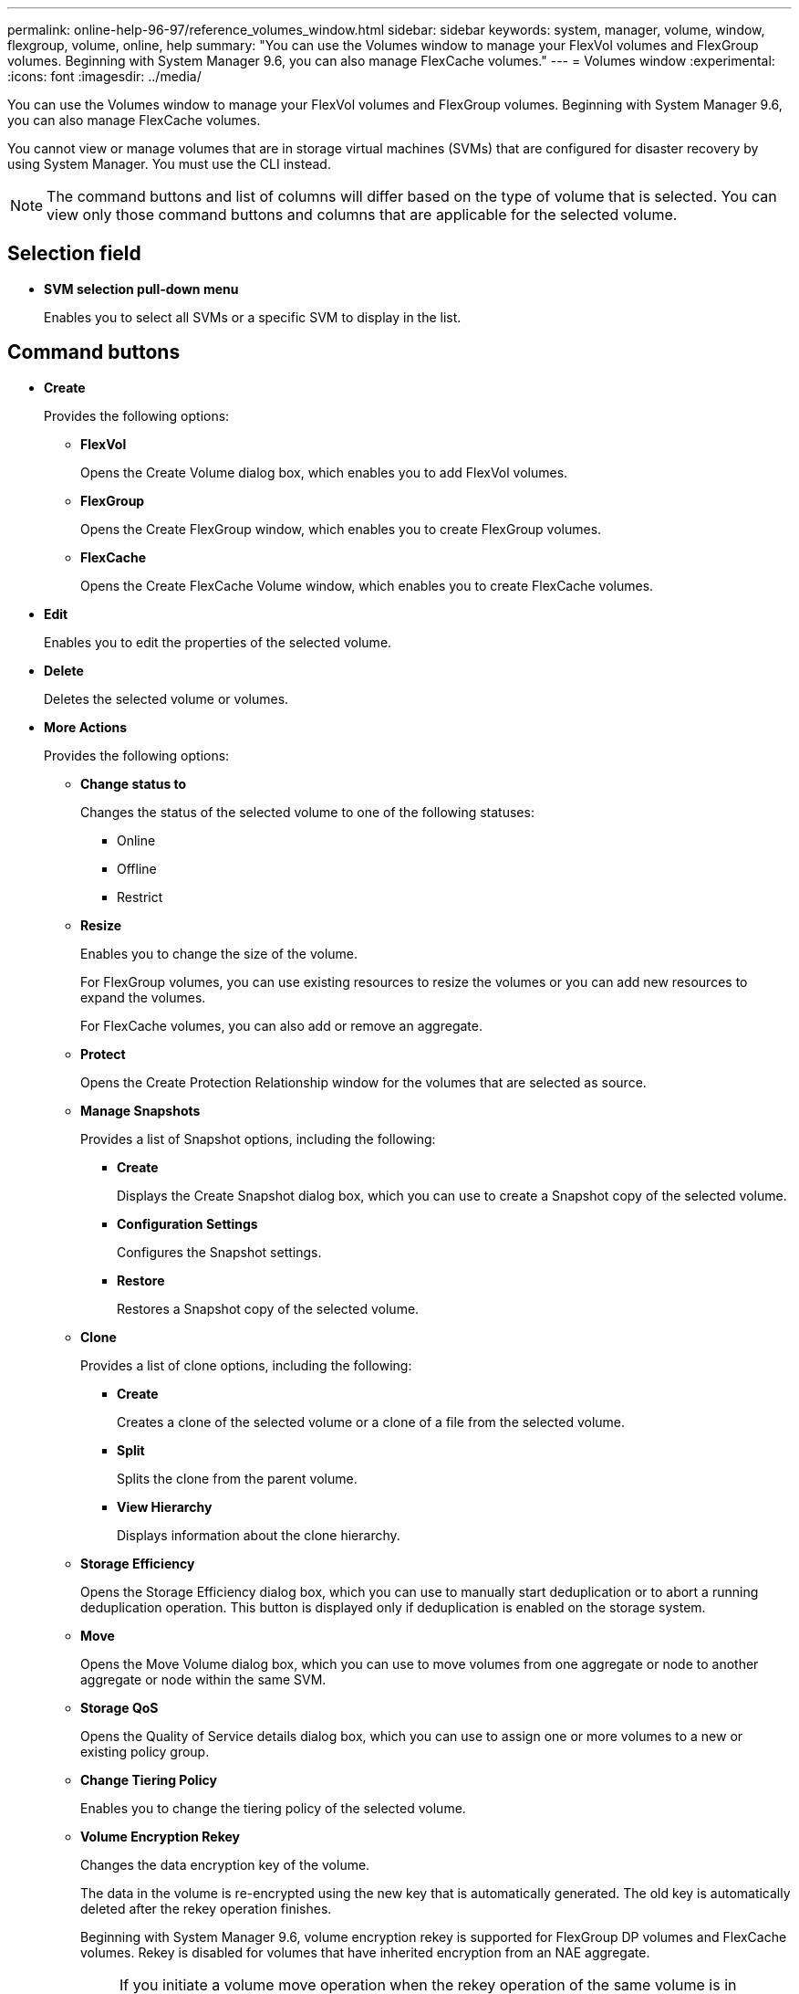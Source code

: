 ---
permalink: online-help-96-97/reference_volumes_window.html
sidebar: sidebar
keywords: system, manager, volume, window, flexgroup, volume, online, help
summary: "You can use the Volumes window to manage your FlexVol volumes and FlexGroup volumes. Beginning with System Manager 9.6, you can also manage FlexCache volumes."
---
= Volumes window
:experimental:
:icons: font
:imagesdir: ../media/

[.lead]
You can use the Volumes window to manage your FlexVol volumes and FlexGroup volumes. Beginning with System Manager 9.6, you can also manage FlexCache volumes.

You cannot view or manage volumes that are in storage virtual machines (SVMs) that are configured for disaster recovery by using System Manager. You must use the CLI instead.

[NOTE]
====
The command buttons and list of columns will differ based on the type of volume that is selected. You can view only those command buttons and columns that are applicable for the selected volume.
====

== Selection field

* *SVM selection pull-down menu*
+
Enables you to select all SVMs or a specific SVM to display in the list.

== Command buttons

* *Create*
+
Provides the following options:

 ** *FlexVol*
+
Opens the Create Volume dialog box, which enables you to add FlexVol volumes.

 ** *FlexGroup*
+
Opens the Create FlexGroup window, which enables you to create FlexGroup volumes.

 ** *FlexCache*
+
Opens the Create FlexCache Volume window, which enables you to create FlexCache volumes.

* *Edit*
+
Enables you to edit the properties of the selected volume.

* *Delete*
+
Deletes the selected volume or volumes.

* *More Actions*
+
Provides the following options:

 ** *Change status to*
+
Changes the status of the selected volume to one of the following statuses:

  *** Online
  *** Offline
  *** Restrict

 ** *Resize*
+
Enables you to change the size of the volume.
+
For FlexGroup volumes, you can use existing resources to resize the volumes or you can add new resources to expand the volumes.
+
For FlexCache volumes, you can also add or remove an aggregate.

 ** *Protect*
+
Opens the Create Protection Relationship window for the volumes that are selected as source.

 ** *Manage Snapshots*
+
Provides a list of Snapshot options, including the following:

  *** *Create*
+
Displays the Create Snapshot dialog box, which you can use to create a Snapshot copy of the selected volume.

  *** *Configuration Settings*
+
Configures the Snapshot settings.

  *** *Restore*
+
Restores a Snapshot copy of the selected volume.

 ** *Clone*
+
Provides a list of clone options, including the following:

  *** *Create*
+
Creates a clone of the selected volume or a clone of a file from the selected volume.

  *** *Split*
+
Splits the clone from the parent volume.

  *** *View Hierarchy*
+
Displays information about the clone hierarchy.

 ** *Storage Efficiency*
+
Opens the Storage Efficiency dialog box, which you can use to manually start deduplication or to abort a running deduplication operation. This button is displayed only if deduplication is enabled on the storage system.

 ** *Move*
+
Opens the Move Volume dialog box, which you can use to move volumes from one aggregate or node to another aggregate or node within the same SVM.

 ** *Storage QoS*
+
Opens the Quality of Service details dialog box, which you can use to assign one or more volumes to a new or existing policy group.

 ** *Change Tiering Policy*
+
Enables you to change the tiering policy of the selected volume.

 ** *Volume Encryption Rekey*
+
Changes the data encryption key of the volume.
+
The data in the volume is re-encrypted using the new key that is automatically generated. The old key is automatically deleted after the rekey operation finishes.
+
Beginning with System Manager 9.6, volume encryption rekey is supported for FlexGroup DP volumes and FlexCache volumes. Rekey is disabled for volumes that have inherited encryption from an NAE aggregate.
+
[NOTE]
====
If you initiate a volume move operation when the rekey operation of the same volume is in progress, the rekey operation is aborted. In System Manager 9.5 and earlier version, if you try to move a volume when a conversion or rekey operation of a volume is in progress, then the operation is aborted without warning. Beginning with System Manager 9.6, if you attempt a volume move during a conversion or rekey operation, a message is displayed warning that the conversion or rekey operation will be aborted if you continue.
====

 ** *Provision Storage for VMware*
+
Enables you to create a volume for the NFS datastore and to specify the ESX servers that can access the NFS datastore.

* *View Missing Protection Relationship*
+
Displays the read/write volumes that are online and are not protected, and displays the volumes that have protection relationships but are not initialized.

* *Reset Filters*
+
Enables you to reset the filters that were set to view missing protection relationships.

* *Refresh*
+
Updates the information in the window.

* *image:../media/advanced_options.gif[]*
+
Enables you to select which details you want to display in the list on the Volumes window.

== Volume list

* *Status*
+
Displays the status of the volume.

* *Name*
+
Displays the name of the volume.

* *Style*
+
In System Manager 9.5, this column displays the type of volume, such as FlexVol or FlexGroup. FlexCache volumes created by using the CLI are displayed as FlexGroup volumes.
+
In System Manager 9.6, this column displays the type of volume: FlexVol, FlexGroup, or FlexCache.

* *SVM*
+
Displays the SVM that contains the volume.

* *Aggregates*
+
Displays the name of the aggregates belonging to the volume.

* *Thin Provisioned*
+
Displays whether a space guarantee is set for the selected volume. Valid values for online volumes are `Yes` and `No`.

* *Root volume*
+
Displays whether the volume is a root volume.

* *Available Space*
+
Displays the available space in the volume.

* *Total Space*
+
Displays the total space in the volume, which includes the space that is reserved for Snapshot copies.

* *% Used*
+
Displays the amount of space (in percentage) that is used in the volume.

* *Logical Used %*
+
Displays the amount of logical space (in percentage), including space reserves, that is used in the volume.
+
[NOTE]
====
This field is displayed only if you have enabled logical space reporting by using the CLI.
====

* *Logical Space Reporting*
+
Displays whether logical space reporting is enabled on the volume.
+
[NOTE]
====
This field is displayed only if you have enabled logical space reporting by using the CLI.
====

* *Logical Space Enforcement*
+
Displays whether to perform logical space accounting on the volume.

* *Type*
+
Displays the type of volume: `rw` for read/write, `ls` for load sharing, or `dp` for data protection.

* *Protection Relationship*
+
Display whether the volume has a protection relationship initiated.
+
If the relationship is between an ONTAP system and a non-ONTAP system, the value is displayed as `No` by default.

* *Storage Efficiency*
+
Displays whether deduplication is enabled or disabled for the selected volume.

* *Encrypted*
+
Displays whether the volume is encrypted or not.

* *QoS Policy Group*
+
Displays the name of the Storage QoS policy group to which the volume is assigned. By default, this column is hidden.

* *SnapLock Type*
+
Displays the SnapLock type of the volume.

* *Clone*
+
Displays whether the volume is a FlexClone volume.

* *Is Volume Moving*
+
Displays whether a volume is being moved from one aggregate to another aggregate or from one node to another node.

* *Tiering Policy*
+
Displays the tiering policy of a FabricPool-enabled aggregate. The default tiering policy is "`snapshot-only`".

* *Application*
+
Displays the name of the application that is assigned to the volume.

== Overview area

You can click the plus sign (+) to the left in the row in which a volume is listed to view an overview of the details about that volume.

* *Protection*
+
Displays the *Data Protection* tab of the Volume window for the selected volume.

* *Performance*
+
Displays the *Performance* tab of the Volume window for the selected volume.

* *Show More Details*
+
Displays the Volume window for the selected volume.

== Volume window for the selected volume

You can display this window by either of these methods:

* Clicking the volume name in the list of volumes on the Volumes window.
* Clicking *Show More Details* on the *Overview* area displayed for the selected volume.

The Volume window displays the following tabs:

* *Overview tab*
+
Displays general information about the selected volume, and displays a pictorial representation of the space allocation of the volume, the protection status of the volume, and the performance of the volume. The Overview tab displays details about the encryption of the volume, such as the encryption status and the encryption type, the conversion status or rekey status, information about a volume that is being moved, such as the state and phase of the volume move, the destination node and aggregate to which the volume is being moved, the percentage of volume move that is complete, the estimated time to complete the volume move operation, and details of the volume move operation. This tab also displays information about whether the volume is blocked for input/output (I/O) operations and the application blocking the operation.
+
For FlexCache volumes, details about the origin of the FlexCache volume are displayed.
+
The refresh interval for performance data is 15 seconds.
+
This tab contains the following command button:

 ** *Cutover*
+
Opens the Cutover dialog box, which enables you to manually trigger the cutover.
+
The *Cutover* command button is displayed only if the volume move operation is in the "`replication`" or "`hard deferred`" state.

* *Snapshot Copies tab*
+
Displays the Snapshot copies of the selected volume. This tab contains the following command buttons:

 ** *Create*
+
Opens the Create Snapshot Copy dialog box, which enables you to create a Snapshot copy of the selected volume.

 ** *Configuration Settings*
+
Configures the Snapshot settings.

 ** menu:More Actions[Rename]
+
Opens the Rename Snapshot Copy dialog box, which enables you to rename a selected Snapshot copy.

 ** menu:More Actions[Restore]
+
Restores a Snapshot copy.

 ** menu:More Actions[Extend Expiry Period]
+
Extends the expiry period of a Snapshot copy.

 ** *Delete*
+
Deletes the selected Snapshot copy.

 ** *Refresh*
+
Updates the information in the window.

* *Data Protection tab*
+
Displays data protection information about the selected volume.
+
If the source volume (read/write volume) is selected, the tab displays all of the mirror relationships, vault relationships, and mirror and vault relationships that are related to the destination volume (DP volume). If the destination volume is selected, the tab displays the relationship with the source volume.
+
If some or all of the cluster peer relationships of the local cluster are in an unhealthy state, the Data Protection tab might take some time to display the protection relationships relating to a healthy cluster peer relationship. Relationships relating to unhealthy cluster peer relationships are not displayed.

* *Storage Efficiency tab*
+
Displays information in the following panes:

 ** Bar graph
+
Displays (in graphical format) the volume space that is used by data and Snapshot copies. You can view details about the space used before and after applying settings for storage efficiency savings.

 ** Details
+
Displays information about deduplication properties, including whether deduplication is enabled on the volume, the deduplication mode, the deduplication status, type, and whether inline or background compression is enabled on the volume.

 ** Last run details
+
Provides details about the last-run deduplication operation on the volume. Space savings resulting from compression and deduplication operations that are applied on the data on the volume are also displayed.

* *Performance tab*
+
Displays information about the average performance metrics, read performance metrics, and write performance metrics of the selected volume, including throughput, IOPS, and latency.
+
Changing the client time zone or the cluster time zone impacts the performance metrics graphs. You must refresh your browser to view the updated graphs.

* *FlexCache tab*
+
Displays details about FlexCache volumes only if the volume you selected is an origin volume that has FlexCache volumes associated with it. Otherwise, this tab does not appear.

*Related information*

xref:task_creating_flexvol_volumes.adoc[Creating FlexVol volumes]

xref:task_creating_flexclone_volumes.adoc[Creating FlexClone volumes]

xref:task_creating_flexclone_files.adoc[Creating FlexClone files]

xref:task_deleting_volumes.adoc[Deleting volumes]

xref:task_setting_snapshot_copy_reserve.adoc[Setting the Snapshot copy reserve]

xref:task_deleting_snapshot_copies.adoc[Deleting Snapshot copies]

xref:task_creating_snapshot_copies_outside_defined_schedule.adoc[Creating Snapshot copies outside a defined schedule]

xref:task_editing_volume_properties.adoc[Editing volume properties]

xref:task_changing_status_volume.adoc[Changing the status of a volume]

xref:task_enabling_storage_efficiency_on_volume.adoc[Enabling storage efficiency on a volume]

xref:task_changing_deduplication_schedule.adoc[Changing the deduplication schedule]

xref:task_running_deduplication_operations.adoc[Running deduplication operations]

xref:task_splitting_flexclone_volume_from_its_parent_volume.adoc[Splitting a FlexClone volume from its parent volume]

xref:task_resizing_volumes.adoc[Resizing volumes]

xref:task_restoring_volume_from_snapshot_copy.adoc[Restoring a volume from a Snapshot copy]

xref:task_scheduling_automatic_creation_snapshot_copies.adoc[Scheduling automatic creation of Snapshot copies]

xref:task_renaming_snapshot_copies.adoc[Renaming Snapshot copies]

xref:task_hiding_snapshot_copy_directory.adoc[Hiding the Snapshot copy directory]

xref:task_viewing_flexclone_volumes_hierarchy.adoc[Viewing the FlexClone volume hierarchy]

xref:task_creating_flexgroup_volumes.adoc[Creating FlexGroup volumes]

xref:task_editing_flexgroup_volumes.adoc[Editing FlexGroup volumes]

xref:task_resizing_flexgroup_volumes.adoc[Resizing FlexGroup volumes]

xref:task_changing_status_flexgroup_volume.adoc[Changing the status of a FlexGroup volume]

xref:task_deleting_flexgroup_volumes.adoc[Deleting FlexGroup volumes]

xref:task_viewing_flexgroup_volume_information.adoc[Viewing FlexGroup volume information]

xref:task_creating_flexcache_volumes.adoc[Creating FlexCache volumes]

xref:task_editing_flexcache_volumes.adoc[Editing FlexCache volumes]

xref:task_resizing_flexcache_volumes.adoc[Resizing FlexCache volumes]

xref:task_deleting_flexcache_volumes.adoc[Deleting FlexCache volumes]
